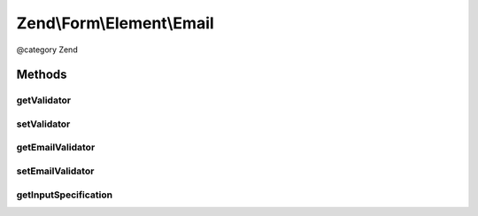 .. /Form/Element/Email.php generated using docpx on 01/15/13 05:29pm


Zend\\Form\\Element\\Email
**************************


@category   Zend



Methods
=======

getValidator
------------

.. function:: getValidator()


    Get primary validator

    :rtype: ValidatorInterface 



setValidator
------------

.. function:: setValidator($validator)


    Sets the primary validator to use for this element

    :param ValidatorInterface $validator: 

    :rtype: Email 



getEmailValidator
-----------------

.. function:: getEmailValidator()


    Get the email validator to use for multiple or single
    email addresses.
    
    Note from the HTML5 Specs regarding the regex:
    
    "This requirement is a *willful* violation of RFC 5322, which
    defines a syntax for e-mail addresses that is simultaneously
    too strict (before the "@" character), too vague
    (after the "@" character), and too lax (allowing comments,
    whitespace characters, and quoted strings in manners
    unfamiliar to most users) to be of practical use here."
    
    The default Regex validator is in use to match that of the
    browser validation, but you are free to set a different
    (more strict) email validator such as Zend\Validator\Email
    if you wish.

    :rtype: ValidatorInterface 



setEmailValidator
-----------------

.. function:: setEmailValidator($validator)


    Sets the email validator to use for multiple or single
    email addresses.

    :param ValidatorInterface $validator: 

    :rtype: Email 



getInputSpecification
---------------------

.. function:: getInputSpecification()


    Provide default input rules for this element
    
    Attaches an email validator.

    :rtype: array 





